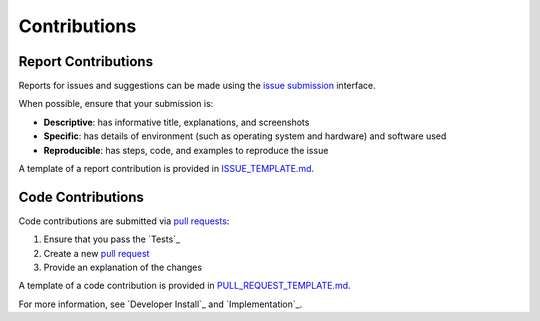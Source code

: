 Contributions
-------------

Report Contributions
********************

Reports for issues and suggestions can be made using the `issue submission <https://github.com/rrwen/google_streetview/issues>`_ interface.  
  
When possible, ensure that your submission is:

* **Descriptive**: has informative title, explanations, and screenshots
* **Specific**: has details of environment (such as operating system and hardware) and software used
* **Reproducible**: has steps, code, and examples to reproduce the issue

A template of a report contribution is provided in `ISSUE_TEMPLATE.md <https://github.com/rrwen/google_streetview/blob/master/ISSUE_TEMPLATE.md>`_.

Code Contributions
******************

Code contributions are submitted via `pull requests <https://help.github.com/articles/about-pull-requests>`_:

1. Ensure that you pass the `Tests`_
2. Create a new `pull request <https://github.com/rrwen/search_google/pulls>`_
3. Provide an explanation of the changes

A template of a code contribution is provided in `PULL_REQUEST_TEMPLATE.md <https://github.com/rrwen/google_streetview/blob/master/PULL_REQUEST_TEMPLATE.md>`_.

For more information, see `Developer Install`_ and `Implementation`_.
